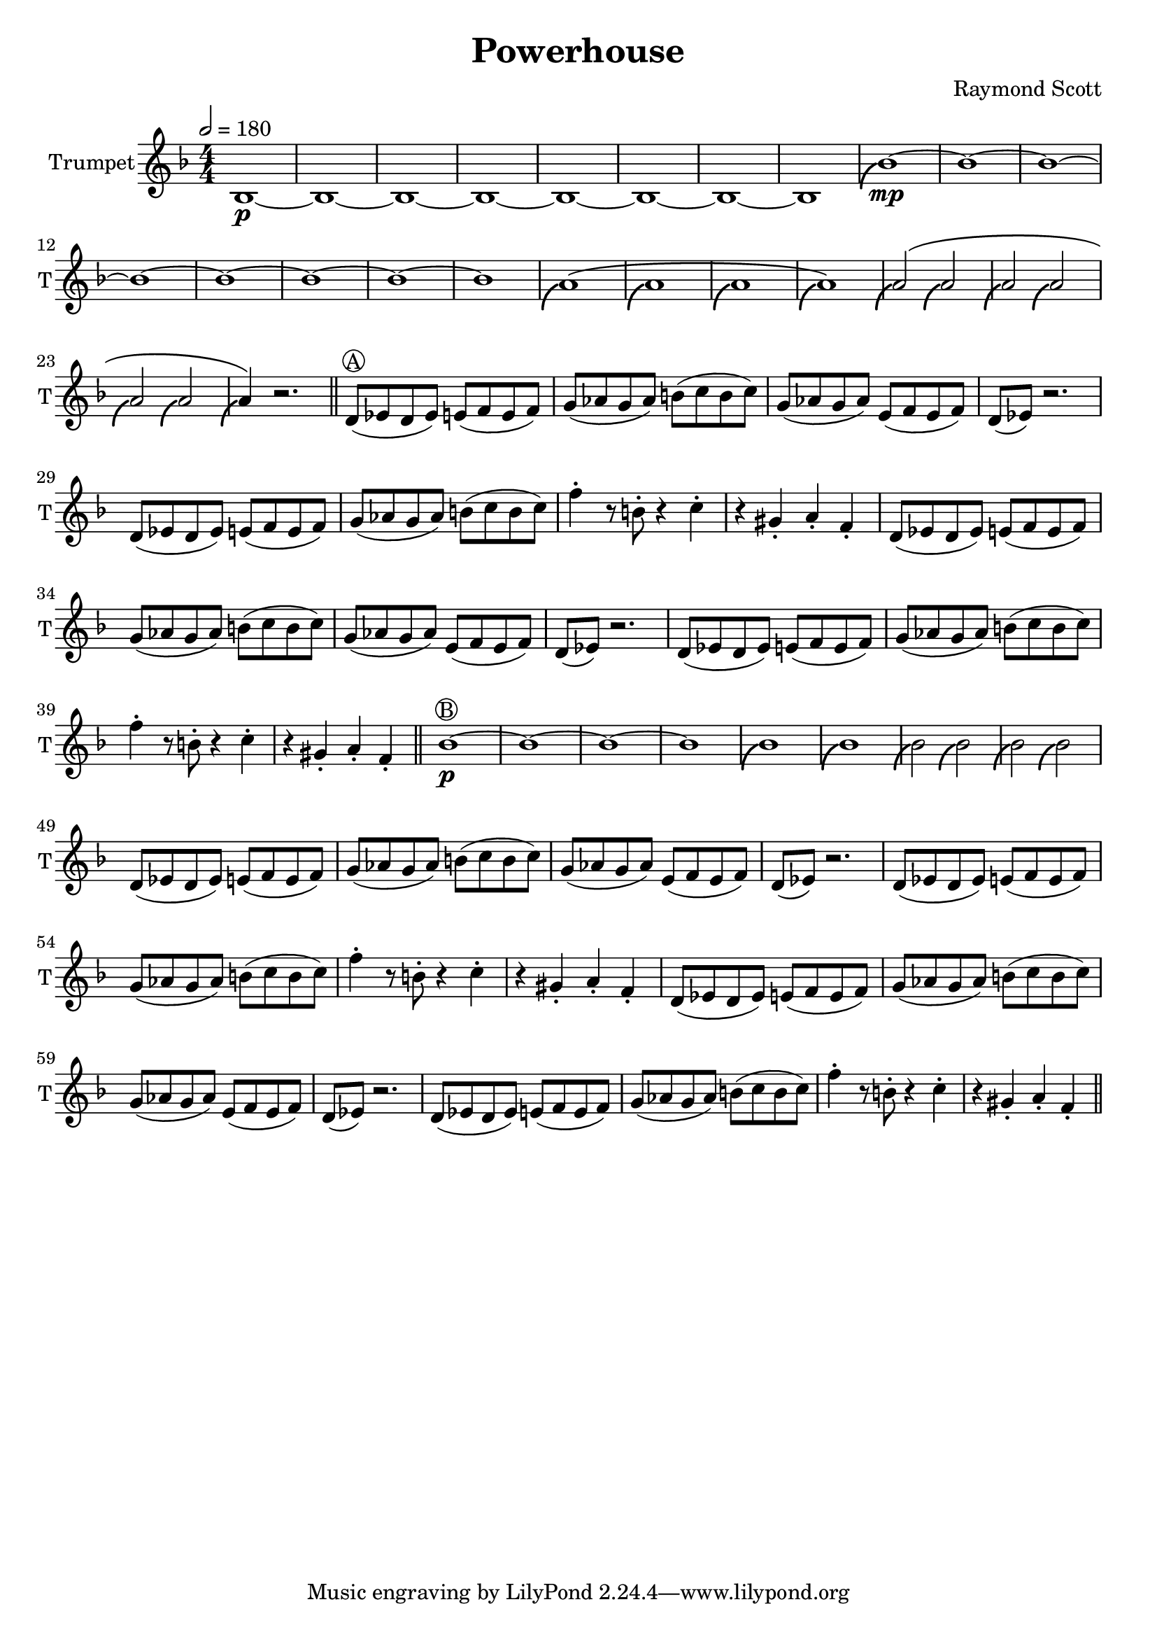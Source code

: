 \language "english"
\header {
  title = "Powerhouse"
  composer = "Raymond Scott"
}

#(define (scoop-stencil grob)
  (ly:stencil-add
    (ly:note-head::print grob)
    (grob-interpret-markup grob
      (markup #:with-dimensions '(0 . 0) '(0 . 0)
              #:translate '(-0.2 . -0.5)
              #:path 0.25 '((moveto 0 0.5)
                            (curveto -1 0 -1.5 -1 -1.5 -2))))))

scoop = \once \override NoteHead #'stencil = #scoop-stencil

\score {
  <<
    \new Staff = "Trumpet" {
      \relative c' {
        \transposition bf
        \key f \major
        \time 4/4
        \tempo 2 = 180
        \numericTimeSignature
        \set Staff.instrumentName = #"Trumpet"
        \set Staff.shortInstrumentName = #"T"
        \set Staff.midiInstrument = #"Trumpet"

        bf1\p~ | bf1~ | bf1~ | bf1~ | bf1~ | bf1~ | bf1~ | bf1 |
        \scoop bf'1\mp~ | bf1~ | bf1~ | bf1~ | bf1~ | bf1~ | bf1~ | bf1 |
        \scoop a1^\( | \scoop a1 | \scoop a1 | \scoop a1\) |
        \scoop a2^\( \scoop a2 | \scoop a2 \scoop a2 | \scoop a2 \scoop a2 | \scoop a4\) r2. | \bar "||"
        
        d,8^\markup \circle { { A } }( ef d ef) e( f e f) | g8( af g af) b( c b c) |
        g8( af g af) e( f e f) | d8( ef) r2. |
        d8( ef d ef) e( f e f) | g8( af g af) b( c b c) |
        f4\staccato r8 b,8\staccato r4 c4\staccato | r4 gs4\staccato a\staccato f\staccato |
        d8( ef d ef) e( f e f) | g8( af g af) b( c b c) |
        g8( af g af) e( f e f) | d8( ef) r2. |
        d8( ef d ef) e( f e f) | g8( af g af) b( c b c) |
        f4\staccato r8 b,8\staccato r4 c4\staccato | r4 gs4\staccato a\staccato f\staccato | \bar "||"

        bf1\p^\markup \circle { { B } }~ | bf1~ |
        bf1~ | bf1 |
        \scoop bf1 | \scoop bf1 |
        \scoop bf2 \scoop bf2 | \scoop bf2 \scoop bf2 |
        d,8( ef d ef) e(f e f) | g8( af g af) b(c b c) |
        g8( af g af) e( f e f) | d8( ef) r2. |
        d8( ef d ef) e(f e f) | g8( af g af) b(c b c) |
        f4\staccato r8 b,8\staccato r4 c4\staccato | r4 gs4\staccato a\staccato f\staccato |
        d8( ef d ef) e(f e f) | g8( af g af) b(c b c) |
        g8( af g af) e( f e f) | d8( ef) r2. |
        d8( ef d ef) e(f e f) | g8( af g af) b(c b c) |
        f4\staccato r8 b,8\staccato r4 c4\staccato | r4 gs4\staccato a\staccato f\staccato | \bar "||"
      }
    }
  >>
  \layout {}
  \midi {}
}